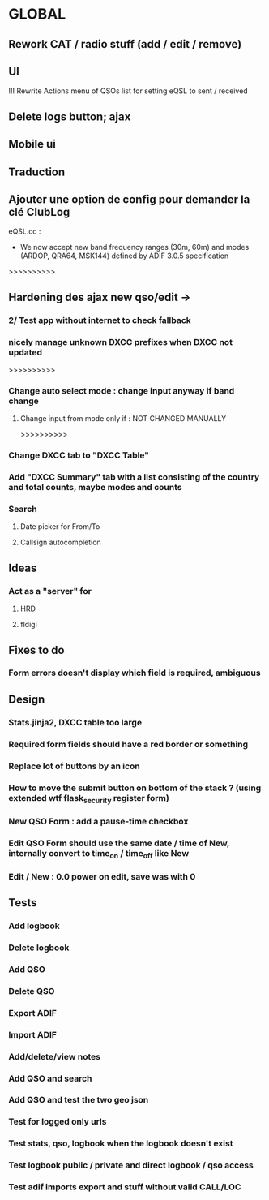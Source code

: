 * GLOBAL

** Rework CAT / radio stuff (add / edit / remove)

** UI
!!! Rewrite Actions menu of QSOs list for setting eQSL to sent / received
** Delete logs button; ajax
** Mobile ui
** Traduction

** Ajouter une option de config pour demander la clé ClubLog

eQSL.cc :
     * We now accept new band frequency ranges (30m, 60m) and modes (ARDOP, QRA64, MSK144) defined by ADIF 3.0.5 specification

>>>>>>>>>>
** Hardening des ajax new qso/edit ->
*** 2/ Test app without internet to check fallback
*** nicely manage unknown DXCC prefixes when DXCC not updated

>>>>>>>>>>
*** Change auto select mode : change input anyway if band change
**** Change input from mode only if : NOT CHANGED MANUALLY

>>>>>>>>>>
*** Change DXCC tab to "DXCC Table"
*** Add "DXCC Summary" tab with a list consisting of the country and total counts, maybe modes and counts

*** Search
**** Date picker for From/To
**** Callsign autocompletion

** Ideas
*** Act as a "server" for
**** HRD
**** fldigi

** Fixes to do
*** Form errors doesn't display which field is required, ambiguous

** Design
*** Stats.jinja2, DXCC table too large
*** Required form fields should have a red border or something
*** Replace lot of buttons by an icon
*** How to move the submit button on bottom of the stack ? (using extended wtf flask_security register form)
*** New QSO Form : add a pause-time checkbox
*** Edit QSO Form should use the same date / time of New, internally convert to time_on / time_off like New
*** Edit / New : 0.0 power on edit, save was with 0

** Tests
*** Add logbook
*** Delete logbook
*** Add QSO
*** Delete QSO
*** Export ADIF
*** Import ADIF
*** Add/delete/view notes
*** Add QSO and search
*** Add QSO and test the two geo json
*** Test for logged only urls
*** Test stats, qso, logbook when the logbook doesn't exist
*** Test logbook public / private and direct logbook / qso access
*** Test adif imports export and stuff without valid CALL/LOC
